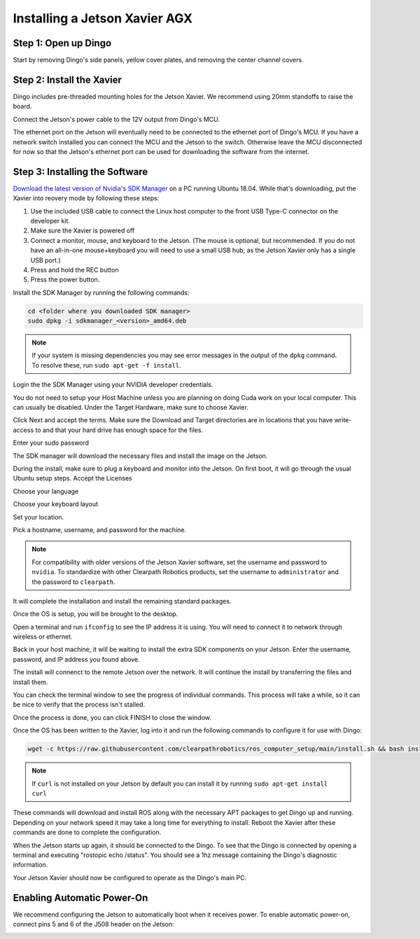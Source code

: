 Installing a Jetson Xavier AGX
==============================

Step 1: Open up Dingo
-----------------------

Start by removing Dingo's side panels, yellow cover plates, and removing the center channel covers.

.. image:: images/center-channel.jpg
  :alt: Dingo's center channel

Step 2: Install the Xavier
--------------------------

Dingo includes pre-threaded mounting holes for the Jetson Xavier.  We recommend using 20mm standoffs to raise the board.

.. image:: images/computer-bay.jpg
  :alt: Dingo's computer bay

Connect the Jetson's power cable to the 12V output from Dingo's MCU.

.. image:: images/placeholder.png

The ethernet port on the Jetson will eventually need to be connected to the ethernet port of Dingo's MCU.  If you have
a network switch installed you can connect the MCU and the Jetson to the switch.  Otherwise leave the MCU disconnected
for now so that the Jetson's ethernet port can be used for downloading the software from the internet.


Step 3: Installing the Software
--------------------------------

`Download the latest version of Nvidia's SDK Manager <https://developer.nvidia.com/nvidia-sdk-manager>`_ on a PC running Ubuntu 18.04.  While that's downloading, put the Xavier into reovery mode by following these steps:

1.  Use the included USB cable to connect the Linux host computer to the front USB Type-C connector on the developer kit.
2.  Make sure the Xavier is powered off
3.  Connect a monitor, mouse, and keyboard to the Jetson.  (The mouse is optional, but recommended.  If you do not have an all-in-one mouse+keyboard you will need to use a small USB hub, as the Jetson Xavier only has a single USB port.)
4.  Press and hold the REC button
5.  Press the power button.

Install the SDK Manager by running the following commands:

.. code-block:: bash

    cd <folder where you downloaded SDK manager>
    sudo dpkg -i sdkmanager_<version>_amd64.deb

.. note::

    If your system is missing dependencies you may see error messages in the output of the ``dpkg`` command.  To resolve these, run ``sudo apt-get -f install``.

Login the the SDK Manager using your NVIDIA developer credentials.

.. image:: images/Xavier/Software/1.png

You do not need to setup your Host Machine unless you are planning on doing Cuda work on your local computer.  This can usually be disabled.  Under the Target Hardware, make sure to choose Xavier.

.. image:: images/Xavier/Software/2.png

Click Next and accept the terms.  Make sure the Download and Target directories are in locations that you have write-access to and that your hard drive has enough space for the files.

.. image:: images/Xavier/Software/3.png

Enter your sudo password

.. image:: images/Xavier/Software/4.png

The SDK manager will download the necessary files and install the image on the Jetson.

.. image:: images/Xavier/Software/5.png

During the install, make sure to plug a keyboard and monitor into the Jetson. On first boot, it will go through the usual Ubuntu setup steps.  Accept the Licenses

.. image:: images/Xavier/Software/6.png

Choose your language

.. image:: images/Xavier/Software/7.png

Choose your keyboard layout

.. image:: images/Xavier/Software/8.png

Set your location.

.. image:: images/Xavier/Software/9.png

Pick a hostname, username, and password for the machine.

.. note::

    For compatibility with older versions of the Jetson Xavier software, set the username and password to ``nvidia``.
    To standardize with other Clearpath Robotics products, set the username to ``administrator`` and the password to ``clearpath``.

.. image:: images/Xavier/Software/10.png

It will complete the installation and install the remaining standard packages.

.. image:: images/Xavier/Software/11.png

Once the OS is setup, you will be brought to the desktop.

.. image:: images/Xavier/Software/12.png

Open a terminal and run ``ifconfig`` to see the IP address it is using.  You will need to connect it to network through wireless or ethernet.

.. image:: images/Xavier/Software/13.png

Back in your host machine, it will be waiting to install the extra SDK components on your Jetson.  Enter the username, password, and IP address you found above.

.. image:: images/Xavier/Software/14.png

The install will connenct to the remote Jetson over the network.  It will continue the install by transferring the files and install them.

.. image:: images/Xavier/Software/15.png

You can check the terminal window to see the progress of individual commands.  This process will take a while, so it can be nice to verify that the process isn't stalled.

.. image:: images/Xavier/Software/16.png

Once the process is done, you can click FINISH to close the window.

.. image:: images/Xavier/Software/17.png

Once the OS has been written to the Xavier, log into it and run the following commands to configure it for use with Dingo:

.. code-block:: bash

    wget -c https://raw.githubusercontent.com/clearpathrobotics/ros_computer_setup/main/install.sh && bash install.sh

.. note::

    If ``curl`` is not installed on your Jetson by default you can install it by running ``sudo apt-get install curl``

.. image:: images/Xavier/Software/18.png

These commands will download and install ROS along with the necessary APT packages to get Dingo up and running.  Depending on your network speed it may take a long time for everything to install.  Reboot the Xavier after these commands are done to complete the configuration.

When the Jetson starts up again, it should be connected to the Dingo. To see that the Dingo is connected by opening a terminal and executing "rostopic echo /status". You should see a 1hz message containing the Dingo's diagnostic information.

Your Jetson Xavier should now be configured to operate as the Dingo's main PC.

Enabling Automatic Power-On
-----------------------------------

We recommend configuring the Jetson to automatically boot when it receives power. To enable automatic power-on, connect pins 5 and 6 of the J508 header on the Jetson:

.. image::
  images/xavier-auto-power-on.png
  :alt: Xavier J508 header
